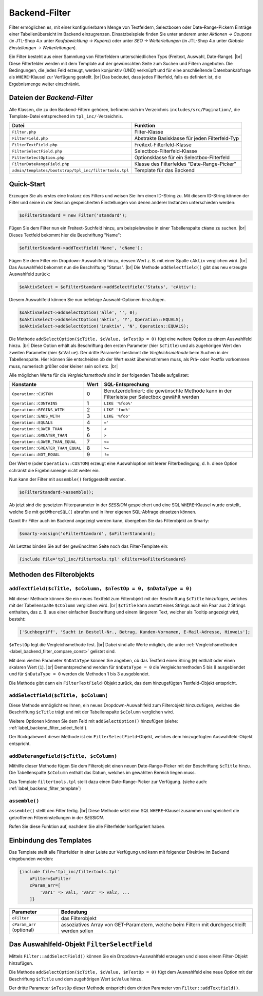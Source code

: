 Backend-Filter
==============

.. |br| raw:: html

   <br />

Filter ermöglichen es, mit einer konfigurierbaren Menge von Textfeldern, Selectboxen oder Date-Range-Pickern Einträge
einer Tabellenübersicht im Backend einzugrenzen. Einsatzbeispiele finden Sie unter anderem unter
*Aktionen -> Coupons* (in JTL-Shop 4.x unter *Kaufabwicklung -> Kupons*) oder unter *SEO -> Weiterleitungen* (in
JTL-Shop 4.x unter *Globale Einstellungen -> Weiterleitungen*).

Ein Filter besteht aus einer Sammlung von Filterfeldern unterschiedlichen Typs (Freitext, Auswahl, Date-Range). |br|
Diese Filterfelder werden mit dem Template auf der gewünschten Seite zum Suchen und Filtern angeboten.
Die Bedingungen, die jedes Feld erzeugt, werden konjunktiv (UND) verknüpft und für eine anschließende Datenbankabfrage
als ``WHERE``-Klausel zur Verfügung gestellt. |br|
Das bedeutet, dass jedes Filterfeld, falls es definiert ist, die Ergebnismenge weiter einschränkt.

Dateien der *Backend-Filter*
----------------------------

Alle Klassen, die zu den Backend-Filtern gehören, befinden sich im Verzeichnis ``includes/src/Pagination/``,
die Template-Datei entsprechend im ``tpl_inc/``-Verzeichnis.

+-------------------------------------------------------+------------------------------------------------+
| Datei                                                 | Funktion                                       |
+=======================================================+================================================+
| ``Filter.php``                                        | Filter-Klasse                                  |
+-------------------------------------------------------+------------------------------------------------+
| ``FilterField.php``                                   | Abstrakte Basisklasse für jeden Filterfeld-Typ |
+-------------------------------------------------------+------------------------------------------------+
| ``FilterTextField.php``                               | Freitext-Filterfeld-Klasse                     |
+-------------------------------------------------------+------------------------------------------------+
| ``FilterSelectField.php``                             | Selectbox-Filterfeld-Klasse                    |
+-------------------------------------------------------+------------------------------------------------+
| ``FilterSelectOption.php``                            | Optionsklasse für ein Selectbox-Filterfeld     |
+-------------------------------------------------------+------------------------------------------------+
| ``FilterDateRangeField.php``                          | Klasse des Filterfeldes "Date-Range-Picker"    |
+-------------------------------------------------------+------------------------------------------------+
| ``admin/templates/bootstrap/tpl_inc/filtertools.tpl`` | Template für das Backend                       |
+-------------------------------------------------------+------------------------------------------------+

Quick-Start
-----------

Erzeugen Sie als erstes eine Instanz des Filters und weisen Sie ihm einen ID-String zu. Mit diesem ID-String können
der Filter und seine in der Session gespeicherten Einstellungen von denen anderer Instanzen unterschieden werden:

.. code-block:: php

   $oFilterStandard = new Filter('standard');

Fügen Sie dem Filter nun ein Freitext-Suchfeld hinzu, um beispielsweise in einer Tabellenspalte ``cName`` zu
suchen. |br|
Dieses Textfeld bekommt hier die Beschriftung "Name":

.. code-block:: php

   $oFilterStandard->addTextfield('Name', 'cName');

Fügen Sie dem Filter ein Dropdown-Auswahlfeld hinzu, dessen Wert z. B. mit einer Spalte ``cAktiv`` verglichen wird. |br|
Das Auswahlfeld bekommt nun die Beschriftung "Status". |br|
Die Methode ``addSelectfield()`` gibt das neu erzeugte Auswahlfeld zurück:

.. code-block:: php

   $oAktivSelect = $oFilterStandard->addSelectfield('Status', 'cAktiv');

Diesem Auswahlfeld können Sie nun beliebige Auswahl-Optionen hinzufügen.

.. code-block:: php

    $oAktivSelect->addSelectOption('alle', '', 0);
    $oAktivSelect->addSelectOption('aktiv', 'Y', Operation::EQUALS);
    $oAktivSelect->addSelectOption('inaktiv', 'N', Operation::EQUALS);

Die Methode ``addSelectOption($cTitle, $cValue, $nTestOp = 0)`` fügt eine weitere Option zu einem Auswahlfeld
hinzu. |br|
Diese Option erhält als Beschriftung den ersten Parameter (hier ``$cTitle``) und als zugehörigen Wert
den zweiten Parameter (hier ``$cValue``). Der dritte Parameter bestimmt die *Vergleichsmethode* beim Suchen in der
Tabellenspalte. Hier können Sie entscheiden ob der Wert exakt übereinstimmen muss, als Prä- oder Postfix vorkommen
muss, numerisch größer oder kleiner sein soll etc. |br|


.. _label_backend_filter_compare_const:

Alle möglichen Werte für die *Vergleichsmethode* sind in der folgenden Tabelle aufgelistet:

+-----------------------------------+------+--------------------------------------------------+
| Konstante                         | Wert | SQL-Entsprechung                                 |
+===================================+======+==================================================+
| ``Operation::CUSTOM``             | 0    | Benutzerdefiniert: die gewünschte Methode kann   |
|                                   |      | in der Filterleiste per Selectbox gewählt werden |
+-----------------------------------+------+--------------------------------------------------+
| ``Operation::CONTAINS``           | 1    | ``LIKE '%foo%'``                                 |
+-----------------------------------+------+--------------------------------------------------+
| ``Operation::BEGINS_WITH``        | 2    | ``LIKE 'foo%'``                                  |
+-----------------------------------+------+--------------------------------------------------+
| ``Operation::ENDS_WITH``          | 3    | ``LIKE '%foo'``                                  |
+-----------------------------------+------+--------------------------------------------------+
| ``Operation::EQUALS``             | 4    | ``='``                                           |
+-----------------------------------+------+--------------------------------------------------+
| ``Operation::LOWER_THAN``         | 5    | ``<``                                            |
+-----------------------------------+------+--------------------------------------------------+
| ``Operation::GREATER_THAN``       | 6    | ``>``                                            |
+-----------------------------------+------+--------------------------------------------------+
| ``Operation::LOWER_THAN_EQUAL``   | 7    | ``<=``                                           |
+-----------------------------------+------+--------------------------------------------------+
| ``Operation::GREATER_THAN_EQUAL`` | 8    | ``>=``                                           |
+-----------------------------------+------+--------------------------------------------------+
| ``Operation::NOT_EQUAL``          | 9    | ``!=``                                           |
+-----------------------------------+------+--------------------------------------------------+

Der Wert ``0`` (oder ``Operation::CUSTOM``) erzeugt eine Auswahloption mit leerer Filterbedingung, d. h. diese Option
schränkt die Ergebnismenge nicht weiter ein.

Nun kann der Filter mit ``assemble()`` fertiggestellt werden.

.. code-block:: php

   $oFilterStandard->assemble();

Ab jetzt sind die gesetzten Filterparameter in der *SESSION* gespeichert und eine SQL ``WHERE``-Klausel wurde
erstellt, welche Sie mit ``getWhereSQL()`` abrufen und in Ihrer eigenen SQL-Abfrage einsetzen können.

.. code-block:: php
   :emphasize-lines: 1,6

   $cWhereSQL = $oFilterStandard->getWhereSQL();
   Shop::Container()->getDB()->query(
       "SELECT *
       FROM tkupon
       WHERE cKuponTyp = 'standard' " .
           ($cWhereSQL !== '' ? ' AND ' . $cWhereSQL : '') .
           ($cOrderSQL !== '' ? ' ORDER BY ' . $cOrderSQL : '') .
           ($cLimitSQL !== '' ? ' LIMIT ' . $cLimitSQL : ''),
       ReturnType::ARRAY_OF_OBJECTS);

Damit Ihr Filter auch im Backend angezeigt werden kann, übergeben Sie das Filterobjekt an Smarty:

.. code-block:: php

   $smarty->assign('oFilterStandard', $oFilterStandard);

Als Letztes binden Sie auf der gewünschten Seite noch das Filter-Template ein:

.. code-block:: smarty

   {include file='tpl_inc/filtertools.tpl' oFilter=$oFilterStandard}

Methoden des Filterobjekts
--------------------------

``addTextfield($cTitle, $cColumn, $nTestOp = 0, $nDataType = 0)``
"""""""""""""""""""""""""""""""""""""""""""""""""""""""""""""""""

Mit dieser Methode können Sie ein neues Textfeld zum Filterobjekt mit der Beschriftung ``$cTitle`` hinzufügen, welches
mit der Tabellenspalte ``$cColumn`` verglichen wird. |br|
``$cTitle`` kann anstatt eines Strings auch ein Paar aus 2 Strings enthalten, das z. B. aus einer einfachen
Beschriftung und einem längerem Text, welcher als Tooltip angezeigt wird, besteht:

.. code-block:: php

    ['Suchbegriff', 'Sucht in Bestell-Nr., Betrag, Kunden-Vornamen, E-Mail-Adresse, Hinweis'];

``$nTestOp`` legt die Vergleichsmethode fest. |br| Dabei sind alle Werte möglich, die
unter :ref:`Vergleichsmethoden <label_backend_filter_compare_const>` gelistet sind.

Mit dem vierten Parameter ``$nDataType`` können Sie angeben, ob das Textfeld einen String (``0``) enthält oder einen
skalaren Wert (``1``). |br|
Dementsprechend werden für ``$nDataType = 0`` die Vergleichsmethoden 5 bis 8 ausgeblendet und für ``$nDataType = 0``
werden die Methoden 1 bis 3 ausgeblendet.

Die Methode gibt dann ein ``FilterTextField``-Objekt zurück, das dem hinzugefügten Textfeld-Objekt entspricht.

``addSelectfield($cTitle, $cColumn)``
"""""""""""""""""""""""""""""""""""""

Diese Methode ermöglicht es Ihnen, ein neues Dropdown-Auswahlfeld zum Filterobjekt hinzuzufügen, welches die
Beschriftung ``$cTitle`` trägt und mit der Tabellenspalte ``$cColumn`` verglichen wird.

Weitere Optionen können Sie dem Feld mit ``addSelectOption()`` hinzufügen
(siehe: :ref:`label_backend_filter_select_field`).

Der Rückgabewert dieser Methode ist ein ``FilterSelectField``-Objekt, welches dem hinzugefügten Auswahlfeld-Objekt
entspricht.

``addDaterangefield($cTitle, $cColumn)``
""""""""""""""""""""""""""""""""""""""""

Mithilfe dieser Methode fügen Sie dem Filterobjekt einen neuen Date-Range-Picker mit der Beschriftung ``$cTitle`` hinzu.
Die Tabellenspalte ``$cColumn`` enthält das Datum, welches im gewählten Bereich liegen muss.

Das Template ``filtertools.tpl`` stellt dazu einen Date-Range-Picker zur Verfügung.
(siehe auch: :ref:`label_backend_filter_template`)

``assemble()``
""""""""""""""

``assemble()`` stellt den Filter fertig. |br|
Diese Methode setzt eine SQL ``WHERE``-Klausel zusammen und speichert die getroffenen Filtereinstellungen in
der *SESSION*.

Rufen Sie diese Funktion auf, nachdem Sie alle Filterfelder konfiguriert haben.


.. _label_backend_filter_template:

Einbindung des Templates
------------------------

Das Template stellt alle Filterfelder in einer Leiste zur Verfügung und kann mit folgender Direktive im Backend
eingebunden werden:

.. code-block:: smarty

    {include file='tpl_inc/filtertools.tpl'
        oFilter=$oFilter
        cParam_arr=[
            'var1' => val1, 'var2' => val2, ...
        ]}

+---------------------------+----------------------------------------------------------------------------------------------+
| Parameter                 | Bedeutung                                                                                    |
+===========================+==============================================================================================+
| ``oFilter``               | das Filterobjekt                                                                             |
+---------------------------+----------------------------------------------------------------------------------------------+
| ``cParam_arr`` (optional) | assoziatives Array von GET-Parametern, welche beim Filtern mit durchgeschleift werden sollen |
+---------------------------+----------------------------------------------------------------------------------------------+


.. _label_backend_filter_select_field:

Das Auswahlfeld-Objekt ``FilterSelectField``
--------------------------------------------

Mittels ``Filter::addSelectField()`` können Sie ein Dropdown-Auswahlfeld erzeugen und dieses einem Filter-Objekt
hinzufügen.

Die Methode ``addSelectOption($cTitle, $cValue, $nTestOp = 0)`` fügt dem Auswahlfeld eine neue Option mit der
Beschriftung ``$cTitle`` und dem zugehörigen Wert ``$cValue`` hinzu.

Der dritte Parameter ``$nTestOp`` dieser Methode entspricht dem dritten Parameter von ``Filter::addTextfield()``.
